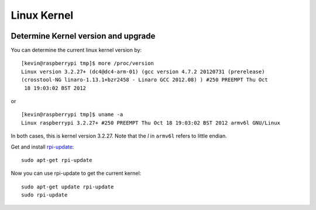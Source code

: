 Linux Kernel
============

.. figure:: ../pics/linux.jpg
   :width: 200px

Determine Kernel version and upgrade
------------------------------------

You can determine the current linux kernel version by:

::

    [kevin@raspberrypi tmp]$ more /proc/version
    Linux version 3.2.27+ (dc4@dc4-arm-01) (gcc version 4.7.2 20120731 (prerelease)
    (crosstool-NG linaro-1.13.1+bzr2458 - Linaro GCC 2012.08) ) #250 PREEMPT Thu Oct
     18 19:03:02 BST 2012

or

::

    [kevin@raspberrypi tmp]$ uname -a
    Linux raspberrypi 3.2.27+ #250 PREEMPT Thu Oct 18 19:03:02 BST 2012 armv6l GNU/Linux

In both cases, this is kernel version 3.2.27. Note that the *l* in
``armv6l`` refers to little endian.

Get and install `rpi-update <http://github.com/Hexxeh/rpi-update>`__:

::

    sudo apt-get rpi-update

Now you can use rpi-update to get the current kernel:

::

    sudo apt-get update rpi-update
    sudo rpi-update
